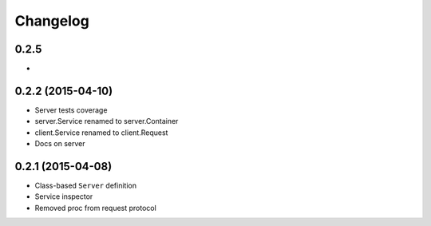 .. :changelog:

Changelog
---------

0.2.5
+++++

-

0.2.2 (2015-04-10)
++++++++++++++++++

- Server tests coverage
- server.Service renamed to server.Container
- client.Service renamed to client.Request
- Docs on server

0.2.1 (2015-04-08)
++++++++++++++++++

- Class-based ``Server`` definition
- Service inspector
- Removed proc from request protocol
